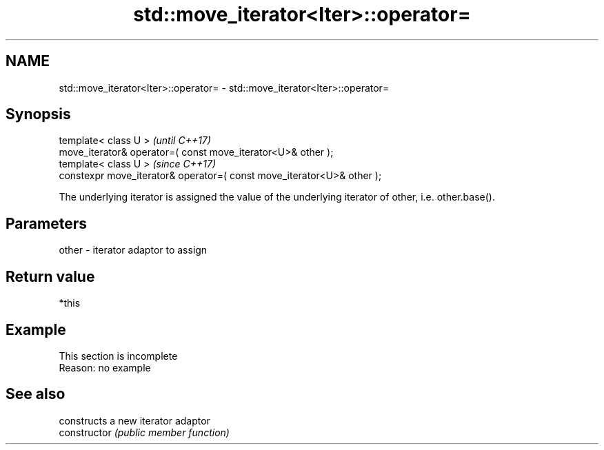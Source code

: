 .TH std::move_iterator<Iter>::operator= 3 "2020.03.24" "http://cppreference.com" "C++ Standard Libary"
.SH NAME
std::move_iterator<Iter>::operator= \- std::move_iterator<Iter>::operator=

.SH Synopsis

  template< class U >                                                   \fI(until C++17)\fP
  move_iterator& operator=( const move_iterator<U>& other );
  template< class U >                                                   \fI(since C++17)\fP
  constexpr move_iterator& operator=( const move_iterator<U>& other );

  The underlying iterator is assigned the value of the underlying iterator of other, i.e. other.base().

.SH Parameters


  other - iterator adaptor to assign


.SH Return value

  *this

.SH Example


   This section is incomplete
   Reason: no example


.SH See also


                constructs a new iterator adaptor
  constructor   \fI(public member function)\fP




